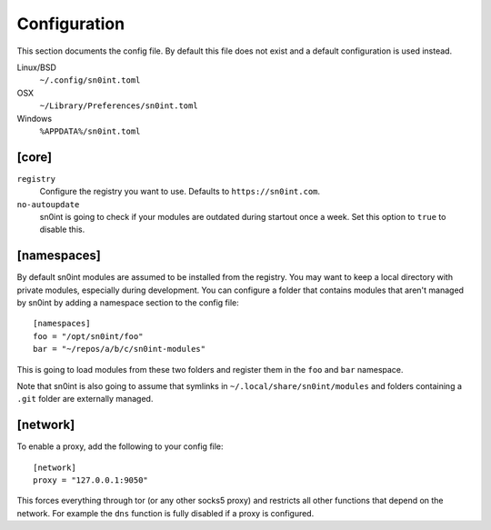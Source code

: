 Configuration
=============

This section documents the config file. By default this file does not exist and
a default configuration is used instead.

Linux/BSD
    ``~/.config/sn0int.toml``

OSX
    ``~/Library/Preferences/sn0int.toml``

Windows
    ``%APPDATA%/sn0int.toml``

[core]
------

``registry``
    Configure the registry you want to use. Defaults to ``https://sn0int.com``.
``no-autoupdate``
    sn0int is going to check if your modules are outdated during startout once
    a week. Set this option to ``true`` to disable this.

[namespaces]
------------------

By default sn0int modules are assumed to be installed from the registry. You
may want to keep a local directory with private modules, especially during
development. You can configure a folder that contains modules that aren't
managed by sn0int by adding a namespace section to the config file::

    [namespaces]
    foo = "/opt/sn0int/foo"
    bar = "~/repos/a/b/c/sn0int-modules"

This is going to load modules from these two folders and register them in the
``foo`` and ``bar`` namespace.

Note that sn0int is also going to assume that symlinks in
``~/.local/share/sn0int/modules`` and folders containing a ``.git`` folder are
externally managed.

[network]
---------

To enable a proxy, add the following to your config file::

    [network]
    proxy = "127.0.0.1:9050"

This forces everything through tor (or any other socks5 proxy) and restricts
all other functions that depend on the network. For example the ``dns``
function is fully disabled if a proxy is configured.
